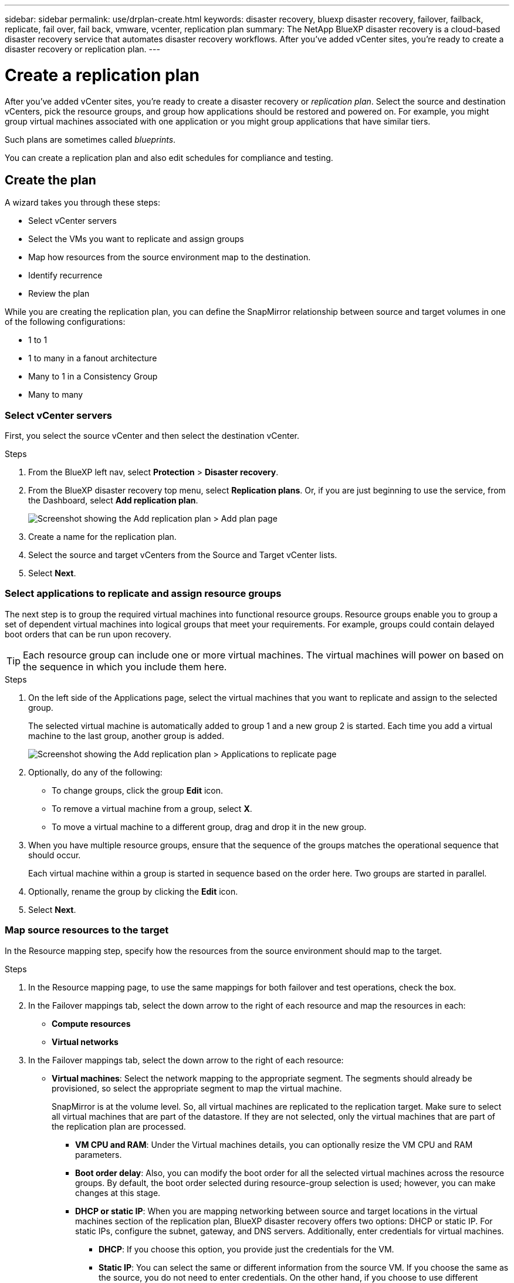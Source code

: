 ---
sidebar: sidebar
permalink: use/drplan-create.html
keywords: disaster recovery, bluexp disaster recovery, failover, failback, replicate, fail over, fail back, vmware, vcenter, replication plan
summary: The NetApp BlueXP disaster recovery is a cloud-based disaster recovery service that automates disaster recovery workflows. After you’ve added vCenter sites, you’re ready to create a disaster recovery or replication plan. 
---

= Create a replication plan 
:hardbreaks:
:icons: font
:imagesdir: ../media/use/

[.lead]
After you’ve added vCenter sites, you’re ready to create a disaster recovery or _replication plan_. Select the source and destination vCenters, pick the resource groups, and group how applications should be restored and powered on. For example, you might group virtual machines associated with one application or you might group applications that have similar tiers. 

Such plans are sometimes called _blueprints_. 

You can create a replication plan and also edit schedules for compliance and testing. 

== Create the plan
A wizard takes you through these steps: 

* Select vCenter servers
* Select the VMs you want to replicate and assign groups
* Map how resources from the source environment map to the destination. 
* Identify recurrence 
* Review the plan


While you are creating the replication plan, you can define the SnapMirror relationship between source and target volumes in one of the following configurations: 

*** 1 to 1
*** 1 to many in a fanout architecture
*** Many to 1 in a Consistency Group
*** Many to many 
 

=== Select vCenter servers
First, you select the source vCenter and then select the destination vCenter. 

.Steps 

. From the BlueXP left nav, select *Protection* > *Disaster recovery*.

. From the BlueXP disaster recovery top menu, select *Replication plans*. Or, if you are just beginning to use the service, from the Dashboard, select *Add replication plan*. 
+
image:dr-plan-create-name.png[Screenshot showing the Add replication plan > Add plan page]

. Create a name for the replication plan. 

. Select the source and target vCenters from the Source and Target vCenter lists. 
. Select *Next*.

=== Select applications to replicate and assign resource groups

The next step is to group the required virtual machines into functional resource groups. Resource groups enable you to group a set of dependent virtual machines into logical groups that meet your requirements. For example, groups could contain delayed boot orders that can be run upon recovery.

TIP: Each resource group can include one or more virtual machines. The virtual machines will power on based on the sequence in which you include them here.

.Steps

. On the left side of the Applications page, select the virtual machines that you want to replicate and assign to the selected group. 

+
The selected virtual machine is automatically added to group 1 and a new group 2 is started. Each time you add a virtual machine to the last group, another group is added. 

+
image:dr-plan-create-apps-vms.png[Screenshot showing the Add replication plan > Applications to replicate page]

. Optionally, do any of the following: 
** To change groups, click the group *Edit* icon. 
** To remove a virtual machine from a group, select *X*. 
** To move a virtual machine to a different group, drag and drop it in the new group. 

. When you have multiple resource groups, ensure that the sequence of the groups matches the operational sequence that should occur. 
+
Each virtual machine within a group is started in sequence based on the order here. Two groups are started in parallel. 

. Optionally, rename the group by clicking the *Edit* icon. 

. Select *Next*. 

=== Map source resources to the target 

In the Resource mapping step, specify how the resources from the source environment should map to the target.


.Steps 

. In the Resource mapping page, to use the same mappings for both failover and test operations, check the box. 

. In the Failover mappings tab, select the down arrow to the right of each resource and map the resources in each: 
+
* *Compute resources*
* *Virtual networks*
. In the Failover mappings tab, select the down arrow to the right of each resource: 

* *Virtual machines*: Select the network mapping to the appropriate segment. The segments should already be provisioned, so select the appropriate segment to map the virtual machine.
+
SnapMirror is at the volume level. So, all virtual machines are replicated to the replication target. Make sure to select all virtual machines that are part of the datastore. If they are not selected, only the virtual machines that are part of the replication plan are processed.
+
** *VM CPU and RAM*: Under the Virtual machines details, you can optionally resize the VM CPU and RAM parameters. 
+
** *Boot order delay*: Also, you can modify the boot order for all the selected virtual machines across the resource groups. By default, the boot order selected during resource-group selection is used; however, you can make changes at this stage. 
+
** *DHCP or static IP*: When you are mapping networking between source and target locations in the virtual machines section of the replication plan, BlueXP disaster recovery offers two options: DHCP or static IP. For static IPs, configure the subnet, gateway, and DNS servers. Additionally, enter credentials for virtual machines. 
+
*** *DHCP*: If you choose this option, you provide just the credentials for the VM. 
*** *Static IP*: You can select the same or different information from the source VM. If you choose the same as the source, you do not need to enter credentials. On the other hand, if you choose to use different information from the source, you can provide the credentials, IP address of the VM, subnet mask, DNS, and gateway information. VM guest OS credentials should be supplied to either the global level or at each VM level.
+
image:dr-plan-create-mapping-vms.png[Screenshot showing Add replication plan > Resource mapping > virtual machines] 
+
This can be very helpful when recovering large environments to smaller target clusters or for conducting disaster recovery tests without having to provision a one-to-one physical VMware infrastructure. 
+
* *App-consistent replicas*: Indicate whether to create app-consistent Snapshot copies. The service will quiesce the application and then take a Snapshot to obtain a consistent state of the application. 

* *Datastores*: Based on the selection of virtual machines, datastore mappings are automatically selected.
+
** *RPO*: Enter the Recovery Point Objective (RPO) to indicate the amount of data to recover (measured in time). For example, if you enter an RPO of 60 minutes, the recovery must have data that is not older than 60 minutes at all times. If there is a disaster, you are allowing the loss of up to 60 minutes of data. Also enter the number of Snapshot copies to retain for all datastores. 
+
** *SnapMirror relationships*: If a volume has a SnapMirror relationship already established, you can select the corresponding source and target datastores. If you select a volume that does not have a SnapMirror relationship, you can create one now by selecting the working environment and its peer SVM. 

* *Consistency Groups*: When you create a replication plan, you can include VMs that are from different volumes and different SVMs. BlueXP disaster recovery creates a Consistency Group Snapshot.
+
** If you specify the Recovery Point Objective (RPO), the service schedules a primary backup based on the RPO and updates the secondary destinations.  
** If the VMs are from same volume and same SVM, then the service performs a standard ONTAP Snapshot and updates the secondary destinations.
** If the VMs are from different volume and same SVM, the service creates a Consistency Group Snapshot by including all the volumes and updates the secondary destinations.
** If the VMs are from different volume and different SVM, the service performs a Consistency Group start phase and commit phase Snapshot by including all the volumes in the same or different cluster and updates the secondary destinations.
** During the failover, you can select any Snapshot. If you select the latest Snapshot, the service creates on on-demand backup, updates the destination, and uses that Snapshot for the failover.


. To set different mappings for the test environment, uncheck the box and select the *Test mappings* tab. Go through each tab as before, but this time for the test environment. 
+
TIP: You can later test the entire plan. Right now, you are setting up the mappings for the test environment. 

=== Identify the recurrence 

Select whether you want to migrate data (a one-time move) to another target or replicate it at the SnapMirror frequency. 

If you want to replicate it, identify how often data should be mirrored. 


.Steps 

. In the Recurrence page, select *Migrate* or *Replicate*. 
+
* *Migrate*: Select to move the application to the target location. 
* *Replicate*: Keep the target copy up to date with changes from the source copy in a recurring replication. 

+
image:dr-plan-create-recurrence.png[Screenshot showing Add replication plan > Recurrence]

. Select *Next*. 


// To adjust the existing storage settings to match this replication interval, check the box. 


=== Confirm the replication plan

Finally, take a few moments to confirm the replication plan. 

TIP: You can later disable or delete the replication plan.

.Steps

. Review information in each tab: Plan Details, Failover Mapping, Virtual Machines.  

. Select *Add plan*. 
+
The plan is added to the list of plans.

== Edit schedules to test compliance and ensure failover tests work

You might want to set up schedules to test compliance and failover tests so that you ensure that they will work correctly should you need them. 

* *Compliance time impact*: When a replication plan is created, the service creates a compliance schedule by default. The default compliance time is 30 minutes. To change this time, you can use edit the schedule in the replication plan.

* *Test failover impact*: You can test a failover process on demand or by a schedule. This lets you test the failover of virtual machines to a destination that is specified in a replication plan. 
+
A test failover creates a FlexClone volume, mounts the datastore, and moves the workload on that datastore. A test failover operation does _not_ impact production workloads, the SnapMirror relationship used on the test site, and protected workloads that must continue to operate normally. 

Based on the schedule, the failover test runs and ensures that workloads are moving to the destination specified by the replication plan. 

.Steps 

. From the BlueXP disaster recovery top menu, select *Replication plans*. 
+
image:dr-plan-list.png[Screenshot showing the list of replication plans]

. Select the *Actions* image:icon-horizontal-dots.png[Horizontal dots Actions menu] icon and select *Edit schedules*. 

. Enter how frequently in minutes that you want BlueXP disaster recovery to check test compliance. 

. To check that your failover tests are healthy, check *Run failovers on a monthly schedule*. 
.. Select the day of the month and time you want these tests to run. 
.. Enter the date in yyyy-mm-dd format when you want the test to start. 
+
image:dr-plan-schedule-edit.png[Screenshot showing where you can edit schedules]
. To clean up the test environment after the failover test finishes, check *Automatically clean up after test failover*.
+
NOTE: This process unregisters the temporary VMs from the test location, deletes the FlexClone volume that was created, and unmounts the temporary datastores. 


. Select *Save*.